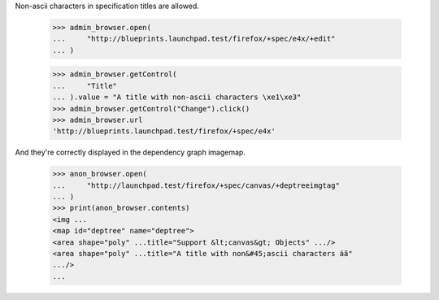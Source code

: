 Non-ascii characters in specification titles are allowed.

    >>> admin_browser.open(
    ...     "http://blueprints.launchpad.test/firefox/+spec/e4x/+edit"
    ... )

    >>> admin_browser.getControl(
    ...     "Title"
    ... ).value = "A title with non-ascii characters \xe1\xe3"
    >>> admin_browser.getControl("Change").click()
    >>> admin_browser.url
    'http://blueprints.launchpad.test/firefox/+spec/e4x'

And they're correctly displayed in the dependency graph imagemap.

    >>> anon_browser.open(
    ...     "http://launchpad.test/firefox/+spec/canvas/+deptreeimgtag"
    ... )
    >>> print(anon_browser.contents)
    <img ...
    <map id="deptree" name="deptree">
    <area shape="poly" ...title="Support &lt;canvas&gt; Objects" .../>
    <area shape="poly" ...title="A title with non&#45;ascii characters áã"
    .../>
    ...

